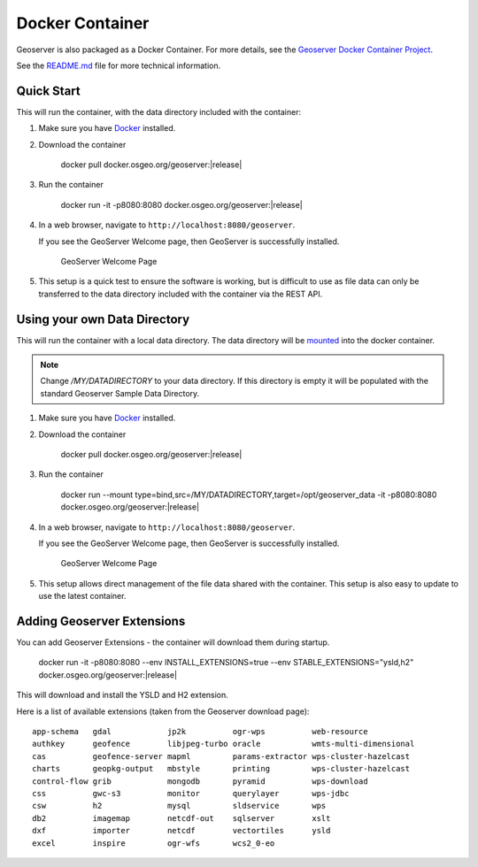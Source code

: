 .. _installation_docker:

Docker Container
================

Geoserver is also packaged as a Docker Container.  For more details, see the `Geoserver Docker Container Project <https://github.com/geoserver/docker>`__.

See the `README.md <https://github.com/geoserver/docker/blob/master/README.md>`__ file for more technical information.

Quick Start
-----------

This will run the container, with the data directory included with the container:

#. Make sure you have `Docker <https://www.docker.com/>`__ installed.
#. Download the container

    docker pull docker.osgeo.org/geoserver:|release|

#. Run the container

      docker run -it -p8080:8080 docker.osgeo.org/geoserver:|release|
 
#. In a web browser, navigate to ``http://localhost:8080/geoserver``.

   If you see the GeoServer Welcome page, then GeoServer is successfully installed.

   .. figure:: images/success.png

      GeoServer Welcome Page
      
#. This setup is a quick test to ensure the software is working, but is difficult to use as file data can only be transferred to the data directory included with the container via the REST API.

Using your own Data Directory
-----------------------------

This will run the container with a local data directory.  The data directory will be `mounted <https://docs.docker.com/storage/bind-mounts/>`__ into the docker container.

.. Note::

    Change `/MY/DATADIRECTORY` to your data directory.  If this directory is empty it will be populated with the standard Geoserver Sample Data Directory.

#. Make sure you have `Docker <https://www.docker.com/>`__ installed.

#. Download the container

    docker pull docker.osgeo.org/geoserver:|release|

#. Run the container

      docker run --mount type=bind,src=/MY/DATADIRECTORY,target=/opt/geoserver_data -it -p8080:8080 docker.osgeo.org/geoserver:|release|


#. In a web browser, navigate to ``http://localhost:8080/geoserver``.

   If you see the GeoServer Welcome page, then GeoServer is successfully installed.

   .. figure:: images/success.png

      GeoServer Welcome Page
      
#. This setup allows direct management of the file data shared with the container. This setup is also easy to update to use the latest container.

Adding Geoserver Extensions
---------------------------

You can add Geoserver Extensions - the container will download them during startup.

      docker run  -it -p8080:8080 --env INSTALL_EXTENSIONS=true --env STABLE_EXTENSIONS="ysld,h2" docker.osgeo.org/geoserver:|release|

This will download and install the YSLD and H2 extension.

Here is a list of available extensions (taken from the Geoserver download page):

::

    app-schema   gdal            jp2k          ogr-wps          web-resource
    authkey      geofence        libjpeg-turbo oracle           wmts-multi-dimensional
    cas          geofence-server mapml         params-extractor wps-cluster-hazelcast
    charts       geopkg-output   mbstyle       printing         wps-cluster-hazelcast
    control-flow grib            mongodb       pyramid          wps-download
    css          gwc-s3          monitor       querylayer       wps-jdbc
    csw          h2              mysql         sldservice       wps
    db2          imagemap        netcdf-out    sqlserver        xslt
    dxf          importer        netcdf        vectortiles      ysld
    excel        inspire         ogr-wfs       wcs2_0-eo

